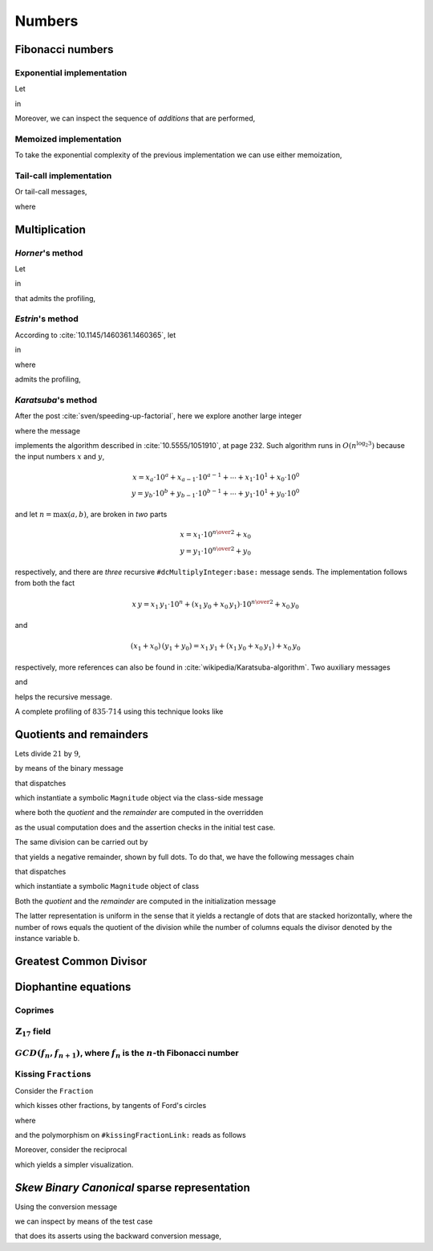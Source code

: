 
Numbers
*******

Fibonacci numbers
=================

.. index::
  single: Sequence diagrams; Fibonacci numbers, exponential

Exponential implementation
++++++++++++++++++++++++++

Let

.. pharo:autocompiledmethod:: Integer>>#slowFibonacci

in

.. pharo:autocompiledmethod:: MWVisualizationsTest>>#testProfileSlowFibonacciWithAdd

  .. image:: ../../../../bauing-schmidt/MethodWrappers/images/MWVisualizationsTest-testProfileSlowFibonacciWithAdd-sequence-diagram.svg
    :align: center

.. index::
  single: Sequence diagrams; Fibonacci numbers, additions

Moreover, we can inspect the sequence of *additions* that are performed,

.. image:: ../../../../bauing-schmidt/MethodWrappers/images/MWVisualizationsTest-testProfileSlowFibonacciWithAddOnly-sequence-diagram.svg
    :align: center

.. index::
  single: Sequence diagrams; Fibonacci numbers, memoized

Memoized implementation
+++++++++++++++++++++++

To take the exponential complexity of the previous implementation we can use either memoization,

.. pharo:autocompiledmethod:: MWVisualizationsTest>>#testProfileSlowFibonacciMemoingWithAdd

  .. image:: ../../../../bauing-schmidt/MethodWrappers/images/MWVisualizationsTest-testProfileSlowFibonacciMemoingWithAdd-sequence-diagram.svg
    :align: center

.. index::
  single: Sequence diagrams; Fibonacci numbers, tail-calls

Tail-call implementation
++++++++++++++++++++++++

Or tail-call messages,

.. pharo:autocompiledmethod:: MWVisualizationsTest>>#testProfileSlowFibonacciTailWithAdd

  .. image:: ../../../../bauing-schmidt/MethodWrappers/images/MWVisualizationsTest-testProfileSlowFibonacciTailWithAdd-sequence-diagram.svg
    :align: center

where

.. pharo:autocompiledmethod:: Integer>>#slowFibonacci:tail:

Multiplication
==============

*Horner*\'s method
++++++++++++++++++

Let

.. pharo:autocompiledmethod:: SequenceableCollection>>#horner:init:

in

.. pharo:autocompiledmethod:: MWVisualizationsTest>>#testSequenceableCollectionHornerInit

  .. image:: ../../../../bauing-schmidt/MethodWrappers/images/MWVisualizationsTest-testSequenceableCollectionHornerInit.svg
    :align: center

.. index::
  single: Sequence diagrams; Horner's method

that admits the profiling,

.. image:: ../../../../bauing-schmidt/MethodWrappers/images/MWVisualizationsTest-testSequenceableCollectionHornerInit-sequence-diagram.svg
  :align: center

.. index::
  single: Divide and Conquer; Estrin's method

*Estrin*\'s method
++++++++++++++++++

According to :cite:`10.1145/1460361.1460365`, let

.. pharo:autocompiledmethod:: SequenceableCollection>>#estrin:init:

in

.. pharo:autocompiledmethod:: MWVisualizationsTest>>#testSequenceableCollectionEstrinInit

  .. image:: ../../../../bauing-schmidt/MethodWrappers/images/MWVisualizationsTest-testSequenceableCollectionEstrinInit.svg
    :align: center

.. index::
  single: Sequence diagrams; Estrin's method

where 

.. pharo:autocompiledmethod:: SequenceableCollection>>#estrin:

admits the profiling,

.. image:: ../../../../bauing-schmidt/MethodWrappers/images/MWVisualizationsTest-testSequenceableCollectionEstrinInit-sequence-diagram.svg
  :align: center

.. index::
  single: Divide and Conquer; Karatsuba's method

*Karatsuba*\'s method
+++++++++++++++++++++

After the post :cite:`sven/speeding-up-factorial`, here we explore another large integer

.. pharo:autocompiledmethod:: EssentialsObjectTest>>#testInspectLargeInteger

  .. image:: ../../../Containers-Essentials/images/EssentialsObjectTest-testInspectLargeInteger.svg
    :align: center

where the message

.. pharo:autocompiledmethod:: Integer>>#dcMultiplyInteger:base:

implements the algorithm described in :cite:`10.5555/1051910`, at page 232.
Such algorithm runs in :math:`O(n^{\log_{2}{3}})` because the input numbers
:math:`x` and :math:`y`, 

.. math::

  x = x_{a}\cdot 10^{a} + x_{a-1}\cdot 10^{a-1} + \cdots + x_{1}\cdot 10^{1} + x_{0}\cdot 10^{0} \\
  y = y_{b}\cdot 10^{b} + y_{b-1}\cdot 10^{b-1} + \cdots + y_{1}\cdot 10^{1} + y_{0}\cdot 10^{0} 

and let :math:`n = \max(a, b)`, are broken in *two* parts

.. math::

  x = x_{1}\cdot 10^{{{n}\over{2}}} + x_{0} \\
  y = y_{1}\cdot 10^{{{n}\over{2}}} + y_{0}

respectively, and there are *three* recursive ``#dcMultiplyInteger:base:`` message sends.
The implementation follows from both the fact

.. math::

  x\,y = x_{1}\,y_{1}\cdot 10^{n} + (x_{1}\,y_{0} + x_{0}\,y_{1})\cdot 10^{{{n}\over{2}}} + x_{0}\,y_{0}

and 

.. math::

  (x_{1} + x_{0})\,(y_{1} + y_{0}) = x_{1}\,y_{1} + \left(x_{1}\,y_{0} + x_{0}\,y_{1}\right) + x_{0}\,y_{0}

respectively, more references can also be found in
:cite:`wikipedia/Karatsuba-algorithm`. Two auxiliary messages

.. pharo:autocompiledmethod:: Integer>>#halves:base:

and

.. pharo:autocompiledmethod:: Integer>>#halves:at:digits:base:

helps the recursive message. 

.. index::
  single: Sequence diagrams; Karatsuba's method

A complete profiling of :math:`835 \cdot 714` using this technique looks like

..
  .. image:: ../../../Containers-Essentials/images/EssentialsObjectTest-testInspectLargeIntegerProfiled-contexts-tree.svg
    :align: center

.. image:: ../../../../bauing-schmidt/MethodWrappers/images/MWVisualizationsTest-testInspectLargeIntegerProfiled-sequence-diagram.svg
  :align: center

Quotients and remainders
========================

Lets divide :math:`21` by :math:`9`,

.. pharo:autocompiledmethod:: SymbolicIntegerTest>>#testStandardQuoRem21Over9

  .. image:: ../../../Containers-Essentials/images/SymbolicIntegerTest-testStandardQuoRem21Over9.svg
    :align: center

by means of the binary message

.. pharo:autocompiledmethod:: Integer>>#/%

that dispatches

.. pharo:autocompiledmethod:: Integer>>#quoRemInteger:

which instantiate a symbolic ``Magnitude`` object via the class-side message

.. pharo:autocompiledmethod:: QuoRemComplementary_class>>#a:b:

where both the *quotient* and the *remainder* are computed in the overridden

.. pharo:autocompiledmethod:: QuoRemStandard>>#initialize

as the usual computation does and the assertion checks in the initial test case.

The same division can be carried out by

.. pharo:autocompiledmethod:: SymbolicIntegerTest>>#testComplementaryQuoRem21Over9

  .. image:: ../../../Containers-Essentials/images/SymbolicIntegerTest-testComplementaryQuoRem21Over9.svg
    :align: center

that yields a negative remainder, shown by full dots. To do that, we have the following messages chain

.. pharo:autocompiledmethod:: Integer>>#/%~

that dispatches

.. pharo:autocompiledmethod:: Integer>>#quoRemComplementaryInteger:

which instantiate a symbolic ``Magnitude`` object of class

.. pharo:autoclass:: QuoRemComplementary

Both the *quotient* and the *remainder* are computed in the initialization message

.. pharo:autocompiledmethod:: QuoRemComplementary>>#initialize

The latter representation is uniform in the sense that it yields a rectangle of dots
that are stacked horizontally, where the number of rows equals the quotient of the division
while the number of columns equals the divisor denoted by the instance variable ``b``.

.. pharo:autocompiledmethod:: SymbolicIntegerTest>>#testComplementaryQuoRem9Over21

  .. image:: ../../../Containers-Essentials/images/SymbolicIntegerTest-testComplementaryQuoRem9Over21.svg
    :align: center

.. pharo:autocompiledmethod:: SymbolicIntegerTest>>#testQuoRem9Over21

  .. image:: ../../../Containers-Essentials/images/SymbolicIntegerTest-testQuoRem9Over21.svg
    :align: center

.. pharo:autocompiledmethod:: SymbolicIntegerTest>>#testQuoRemMinimal9Over21

  .. image:: ../../../Containers-Essentials/images/SymbolicIntegerTest-testQuoRemMinimal9Over21.svg
    :align: center
   
Greatest Common Divisor
=======================

.. pharo:autocompiledmethod:: SymbolicIntegerTest>>#testGCDof9and21

  .. image:: ../../../Containers-Essentials/images/SymbolicIntegerTest-testGCDof9and21.svg
    :align: center

.. pharo:autocompiledmethod:: SymbolicIntegerTest>>#testGCDof12and21

  .. image:: ../../../Containers-Essentials/images/SymbolicIntegerTest-testGCDof12and21.svg
    :align: center

Diophantine equations
=====================

Coprimes
++++++++

.. pharo:autocompiledmethod:: SymbolicIntegerTest>>#testGCDof83and71

  .. image:: ../../../Containers-Essentials/images/SymbolicIntegerTest-testGCDof83and71.svg
    :align: center

:math:`\mathbb{Z}_{17}` field
+++++++++++++++++++++++++++++

.. pharo:autocompiledmethod:: SymbolicIntegerTest>>#testGCDofZ17

  .. image:: ../../../Containers-Essentials/images/SymbolicIntegerTest-testGCDofZ17.svg
    :align: center

.. pharo:autocompiledmethod:: SymbolicIntegerTest>>#testGCDofMultiplicativeInversesInZ17

  .. image:: ../../../Containers-Essentials/images/SymbolicIntegerTest-testGCDofMultiplicativeInversesInZ17.svg
    :align: center

:math:`GCD(f_{n}, f_{n+1})`, where :math:`f_{n}` is the :math:`n`\-th Fibonacci number
++++++++++++++++++++++++++++++++++++++++++++++++++++++++++++++++++++++++++++++++++++++

.. pharo:autocompiledmethod:: SymbolicIntegerTest>>#testGCDofAdjacentFibonacciNumbers

  .. image:: ../../../Containers-Essentials/images/SymbolicIntegerTest-testGCDofAdjacentFibonacciNumbers.svg
    :align: center

.. _kissing-fractions-diophantine:

Kissing ``Fraction``\s
++++++++++++++++++++++

Consider the ``Fraction``

.. pharo:autocompiledmethod:: EssentialsObjectTest>>#testInspectFractionForKisses

  .. image:: ../../../Containers-Essentials/images/EssentialsObjectTest-testInspectFractionForKisses.svg
    :align: center

which kisses other fractions, by tangents of Ford's circles

.. pharo:autocompiledmethod:: EssentialsObjectTest>>#testInspectFractionKissing

  .. image:: ../../../Containers-Essentials/images/EssentialsObjectTest-testInspectFractionKissing.svg
    :align: center

where

.. pharo:autocompiledmethod:: Fraction>>#kissingFractions

and the polymorphism on ``#kissingFractionLink:`` reads as follows

.. pharo:autocompiledmethod:: Fraction>>#kissingFractionLink:
.. pharo:autocompiledmethod:: Integer>>#kissingFractionLink:

Moreover, consider the reciprocal

.. pharo:autocompiledmethod:: EssentialsObjectTest>>#testInspectFractionReciprocalKissing

  .. image:: ../../../Containers-Essentials/images/EssentialsObjectTest-testInspectFractionReciprocalKissing.svg
    :align: center

which yields a simpler visualization.


*Skew Binary Canonical* sparse representation
=============================================

Using the conversion message

.. pharo:autocompiledmethod:: Integer>>#asSkewBinaryCanonicalSparse

we can inspect by means of the test case

.. pharo:autocompiledmethod:: EssentialsObjectTest>>#testInspectSkewBinaryCanonicalSparse

that does its asserts using the backward conversion message,

.. pharo:autocompiledmethod:: SkewBinaryCanonicalNumber>>#asInteger

  .. image:: ../../../Containers-Essentials/images/EssentialsObjectTest-testInspectSkewBinaryCanonicalSparse-increasing.svg
    :align: center
  .. image:: ../../../Containers-Essentials/images/EssentialsObjectTest-testInspectSkewBinaryCanonicalSparse-decreasing.svg
    :align: center
